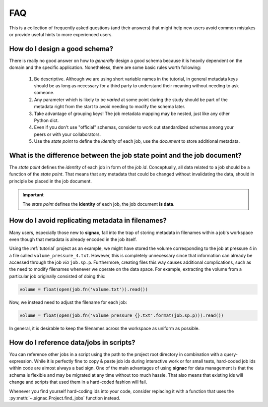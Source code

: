.. _tips-and-tricks:
.. _faq:

FAQ
===

This is a collection of frequently asked questions (and their answers) that might help new users avoid common mistakes or provide useful hints to more experienced users.

How do I design a good schema?
------------------------------

There is really no good answer on how to *generally* design a good schema because it is heavily dependent on the domain and the specific application.
Nonetheless, there are some basic rules worth following:

  1. Be descriptive. Although we are using short variable names in the tutorial, in general metadata keys should be as long as necessary for a third party to understand their meaning without needing to ask someone.
  2. Any parameter which is likely to be *varied* at some point during the study should be part of the metadata right from the start to avoid needing to modify the schema later.
  3. Take advantage of grouping keys! The job metadata mapping may be nested, just like any other Python dict.
  4. Even if you don't use "official" schemas, consider to work out standardized schemas among your peers or with your collaborators.
  5. Use the *state point* to define the *identity* of each job, use the *document* to store additional metadata.

What is the difference between the job state point and the job document?
------------------------------------------------------------------------

The *state point* defines the *identity* of each job in form of the *job id*.
Conceptually, all data related to a job should be a function of the *state point*.
That means that any metadata that could be changed without invalidating the data, should in principle be placed in the job document.

.. important::

    The *state point* defines the **identity** of each job, the job document **is data**.


How do I avoid replicating metadata in filenames?
-------------------------------------------------

Many users, especially those new to **signac**, fall into the trap of storing metadata in filenames within a job's workspace even though that metadata is already encoded in the job itself.

Using the :ref:`tutorial` project as an example, we might have stored the volume corresponding to the job at pressure 4 in a file called ``volume_pressure_4.txt``.
However, this is completely unnecessary since that information can already be accessed through the job *via* ``job.sp.p``.
Furthermore, creating files this way causes additional complications, such as the need to modify filenames whenever we operate on the data space.
For example, extracting the volume from a particular job originally consisted of doing this:

.. code-block:: python

    volume = float(open(job.fn('volume.txt')).read())

Now, we instead need to adjust the filename for each job:

.. code-block:: python

    volume = float(open(job.fn('volume_pressure_{}.txt'.format(job.sp.p))).read())

In general, it is desirable to keep the filenames across the workspace as uniform as possible.


How do I reference data/jobs in scripts?
----------------------------------------

You can reference other jobs in a script using the path to the project root directory in combination with a query-expression.
While it is perfectly fine to copy & paste job ids during interactive work or for small tests, hard-coded job ids within code are almost always a bad sign.
One of the main advantages of using **signac** for data management is that the schema is flexible and may be migrated at any time without too much hassle.
That also means that existing ids will change and scripts that used them in a hard-coded fashion will fail.

Whenever you find yourself hard-coding ids into your code, consider replacing it with a function that uses the :py:meth:`~.signac.Project.find_jobs` function instead.
